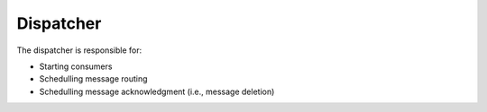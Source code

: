 Dispatcher
----------

The dispatcher is responsible for:

* Starting consumers
* Schedulling message routing
* Schedulling message acknowledgment (i.e., message deletion)
